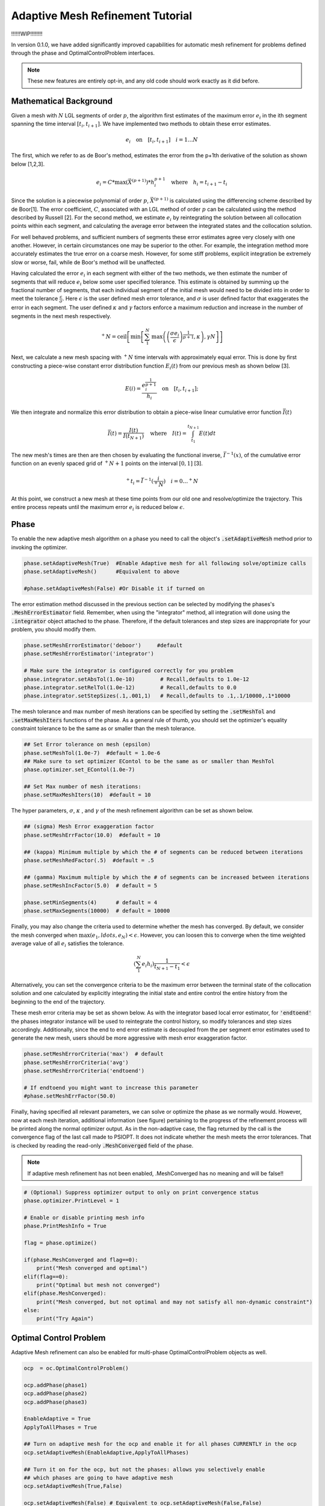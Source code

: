 .. _mesh-guide:

=================================
Adaptive Mesh Refinement Tutorial
=================================

!!!!!!WIP!!!!!!!!

In version 0.1.0, we have added significantly improved capabilities for automatic mesh refinement for problems
defined through the phase and OptimalControlProblem interfaces. 

..  note:: 

    These new features are entirely opt-in, and any old code should work exactly as it did before. 


Mathematical Background
=======================


Given a mesh with :math:`N` LGL segments of order :math:`p`, the algorithm first estimates of the maximum error :math:`e_i` in the ith segment spanning the time interval :math:`[t_i,t_{i+1}]`.
We have implemented two methods to obtain these error estimates.

.. math::

    e_i \quad \text{on} \quad [t_i,t_{i+1}] \quad i = 1 \ldots N

The first, which we refer to as de Boor's method,  estimates the error from the p+1th derivative of the solution as shown below [1,2,3]. 

.. math::

    e_i = C * \text{max}\left(\vec{X}^{(p+1)}\right)*h_i^{p+1} \quad \text{where} \quad h_i = t_{i+1} -t_{i}

Since the solution is a piecewise polynomial of order :math:`p`, :math:`\vec{X}^{(p+1)}` is calculated using the differencing scheme described by de Boor[1]. The error coefficient, :math:`C`, associated with an LGL method
of order :math:`p` can be calculated using the method described by Russell [2].
For the second method, we estimate :math:`e_i` by reintegrating the solution between all collocation points within each segment, and calculating the average error between the
integrated states and the collocation solution.

For well behaved problems, and sufficient numbers of segments these error estimates agree very closely with one another. However, in certain circumstances one may be superior to the other.
For example, the integration method more accurately estimates the true error on a coarse mesh. However, for some stiff problems, explicit integration be extremely slow or worse, fail, while de Boor's method will be unaffected.

Having calculated the error :math:`e_i` in each segment with either of the two methods, we then estimate the number of segments that will reduce :math:`e_i` below some user specified tolerance. This estimate
is obtained by summing up the fractional number of segments, that each individual segment of the initial mesh 
would need to be divided into in order to meet the tolerance :math:`\frac{\epsilon}{\sigma}`. Here :math:`\epsilon` is the user defined
mesh error tolerance, and :math:`\sigma` is user defined factor that exaggerates the error in each segment. The user defined :math:`\kappa` and :math:`\gamma` factors enforce a maximum reduction and increase in
the number of segments in the next mesh respectively.

.. math::

    ^+N = \text{ceil}\left[ \text{min}\left[  \sum_{1}^{N} \text{max}\left(  \left(\frac{\sigma*e_i}{\epsilon}\right)^{\frac{1}{p+1}}  ,\kappa\right) ,\gamma*N\right]\right]

Next, we calculate a new mesh spacing with :math:`^+N` time intervals with approximately equal error.
This is done by first constructing a piece-wise constant error distribution function :math:`E_i(t)` from our previous mesh as shown below [3].

.. math::
    
    E(i) = \frac{e_i^{\frac{1}{p+1}}}{h_i} \quad \text{on} \quad [t_i,t_{i+1}];

We then integrate and normalize this error distribution to obtain a piece-wise linear cumulative error function :math:`\bar{I}(t)`

.. math::

 \bar{I}(t) = \frac{I(t)}{I(t_{N+1})} \quad \text{where} \quad I(t) = \int_{t_1}^{t_{N+1}} E(t) dt

The new mesh's times are then are then chosen by evaluating the functional inverse, :math:`\bar{I}^{-1}(x)`, of the cumulative error function on an evenly spaced
grid of :math:`^+N + 1` points on the interval :math:`[0,1]` [3].

.. math::
    
    ^+t_i = \bar{I}^{-1}(\frac{i}{^+N }) \quad i = 0 \ldots ^+N 


At this point, we construct a new mesh at these time points from our old one and resolve/optimize the trajectory. This entire process repeats until the maximum error :math:`e_i`
is reduced below :math:`\epsilon`.

Phase
=====

To enable the new adaptive mesh algorithm on a phase you need to call the object's :code:`.setAdaptiveMesh` method prior to invoking the optimizer.

.. code:: python
    

      phase.setAdaptiveMesh(True)  #Enable Adaptive mesh for all following solve/optimize calls
      phase.setAdaptiveMesh()      #Equivalent to above

      #phase.setAdaptiveMesh(False) #Or Disable it if turned on

The error estimation method discussed in the previous section can be selected by modifying the phases's :code:`.MeshErrorEstimator` field.
Remember, when using the "integrator" method, all integration will done using the :code:`.integrator` object attached to the phase. Therefore, if the default tolerances
and step sizes are inappropriate for your problem, you should modify them.

.. code:: python
    
    phase.setMeshErrorEstimator('deboor')     #default
    phase.setMeshErrorEstimator('integrator')

    # Make sure the integrator is configured correctly for you problem
    phase.integrator.setAbsTol(1.0e-10)        # Recall,defaults to 1.0e-12
    phase.integrator.setRelTol(1.0e-12)        # Recall,defaults to 0.0
    phase.integrator.setStepSizes(.1,.001,1)   # Recall,defaults to .1,.1/10000,.1*10000


The mesh tolerance and max number of mesh iterations can be specified by setting the :code:`.setMeshTol` and :code:`.setMaxMeshIters` functions of the phase.
As a general rule of thumb, you should set the optimizer's equality constraint tolerance to be the same as or smaller than the mesh tolerance.

.. code:: python
    
    ## Set Error tolerance on mesh (epsilon) 
    phase.setMeshTol(1.0e-7)  #default = 1.0e-6
    ## Make sure to set optimizer EContol to be the same as or smaller than MeshTol
    phase.optimizer.set_EContol(1.0e-7)
    
    ## Set Max number of mesh iterations: 
    phase.setMaxMeshIters(10)  #default = 10

The hyper parameters, :math:`\sigma`, :math:`\kappa` , and :math:`\gamma`  of the mesh refinement algorithm can be set as shown below.

.. code:: python

    ## (sigma) Mesh Error exaggeration factor 
    phase.setMeshErrFactor(10.0)  #default = 10

    ## (kappa) Minimum multiple by which the # of segments can be reduced between iterations 
    phase.setMeshRedFactor(.5)  #default = .5

    ## (gamma) Maximum multiple by which the # of segments can be increased between iterations
    phase.setMeshIncFactor(5.0)  # default = 5
    
    phase.setMinSegments(4)      # default = 4
    phase.setMaxSegments(10000)  # default = 10000

Finally, you may also change the criteria used to determine whether the mesh has converged. By default, we consider the mesh converged when
:math:`\text{max}(e_1, ldots,e_N) <\epsilon`. However, you can loosen this to converge when the time weighted average value of all :math:`e_i` satisfies the tolerance.

.. math::
    
    \left( \sum_1^N e_i h_i\right) \frac{1}{t_{N+1}-t_1} < \epsilon

Alternatively, you can set the convergence criteria to be the maximum error between the terminal state of the collocation solution
and one calculated by explicitly integrating the initial state and entire control the entire history from the beginning to the end of the trajectory. 

These mesh error criteria may be set as shown below. As with the integrator based local error estimator, for :code:`'endtoend'` the phases integrator instance will be used to
reintegrate the control history, so modify tolerances and step sizes accordingly. Additionally, since the end to end error estimate is decoupled from the 
per segment error estimates used to generate the new mesh, users should be more aggressive with mesh error exaggeration factor.

.. code:: python

    phase.setMeshErrorCriteria('max')  # default
    phase.setMeshErrorCriteria('avg')
    phase.setMeshErrorCriteria('endtoend')

    # If endtoend you might want to increase this parameter
    #phase.setMeshErrFactor(50.0) 

Finally, having specified all relevant parameters, we can solve or optimize the phase as we normally would. However, now
at each mesh iteration, additional information (see figure) pertaining to the progress of the refinement process will be printed along the normal optimizer output.
As in the non-adaptive case, the flag returned by the call is the convergence flag of the last call made to PSIOPT. It does not indicate whether the mesh meets the error
tolerances. That is checked by reading the read-only :code:`.MeshConverged` field of the phase. 

..  note:: 

    If adaptive mesh refinement has not been enabled, .MeshConverged has no meaning and will be false!! 


.. code:: python

    # (Optional) Suppress optimizer output to only on print convergence status
    phase.optimizer.PrintLevel = 1

    # Enable or disable printing mesh info
    phase.PrintMeshInfo = True

    flag = phase.optimize()

    if(phase.MeshConverged and flag==0):
        print("Mesh converged and optimal")
    elif(flag==0):
        print("Optimal but mesh not converged")
    elif(phase.MeshConverged):
        print("Mesh converged, but not optimal and may not satisfy all non-dynamic constraint")
    else:
        print("Try Again")


.. image:: _static/PhaseMeshPrint.PNG
    :width: 60%

Optimal Control Problem 
=======================

Adaptive Mesh refinement can also be enabled for multi-phase OptimalControlProblem objects as well.

.. code:: python

    ocp  = oc.OptimalControlProblem()

    ocp.addPhase(phase1)
    ocp.addPhase(phase2)
    ocp.addPhase(phase3)

    EnableAdaptive = True
    ApplyToAllPhases = True  
    
    ## Turn on adaptive mesh for the ocp and enable it for all phases CURRENTLY in the ocp
    ocp.setAdaptiveMesh(EnableAdaptive,ApplyToAllPhases)
    
    ## Turn it on for the ocp, but not the phases: allows you selectively enable
    ## which phases are going to have adaptive mesh
    ocp.setAdaptiveMesh(True,False)
    
    ocp.setAdaptiveMesh(False) # Equivalent to ocp.setAdaptiveMesh(False,False)
    ocp.setAdaptiveMesh(True)  # Equivalent to ocp.setAdaptiveMesh(True,True)
    ocp.setAdaptiveMesh()      # Equivalent to ocp.setAdaptiveMesh(True,True)
    

Similarly, we can apply uniform settings/parameters to the mesh refinement process on each phase as shown below.

.. code:: python
    
    ocp.setMeshTol(1.0e-7)
    ocp.setMeshErrorEstimator('integrator')
    ocp.setMeshErrorCriteria('endtoend')
    ocp.setMeshRedFactor(.5)
    ocp.setMeshErrFactor(10.0)
    # etc..

    ## Equivalent to
    for phase in ocp.Phases:
        phase.setMeshTol(1.0e-7)
        phase.setMeshErrorEstimator('integrator')
        phase.setMeshErrorCriteria('endtoend')
        phase.setMeshRedFactor(.5)
        phase.setMeshErrFactor(10.0)

Additionally, it is not required that all phases have the same tolerances or parameters. You may set them
each individually, or even disable adaptive mesh refinement on some phases as well.

.. code:: python

    ocp.Phase(0).setMeshErrorEstimator('endtoend')
    ocp.Phase(1).setMeshTol(1.0e-9)
    ocp.Phase(2).setAdaptiveMesh(False)

    



However,the maximum number of mesh iterations and the console printing are controlled only by the ocp object.

.. code:: python

    ocp.setMaxMeshIters(10)
    ocp.PrintMeshInfo = True

    # fine, but ignored
    ocp.Phase(0).setMaxMeshIters(10) 
    ocp.Phase(0).PrintMeshInfo = True


With adaptive mesh refinement enabled, we continually solve/optimize, the entire problem until 
all constituent phases with adaptive mesh refinement enabled have converged or the maximum number of mesh iterates is reached.
Once any one of the phases is converged, we do not modify the mesh spacing or number of segments of that phase
on subsequent mesh iterations so long as it continues to satisfy the error tolerances.
At each mesh iteration, additional information (see figure) pertaining to the progress of the refinement process will be printed along the normal optimizer output.
The convergence status of all phases (with adaptive mesh refinement enabled) can be checked using the .MeshConverged field of the ocp. Alternatively
you can also query the convergence status of the individual phases themselves. 

.. code:: python

    
    # (Optional) Suppress optimizer output to only on print convergence status
    phase.optimizer.PrintLevel = 2

    flag = ocp.optimize()

    if(ocp.MeshConverged and flag==0):
        print("Problem solved to optimality and all phase meshes converged")
    
    else:
        for i,phase in enumerate(ocp.Phases):
            print(f"Phase {i} Converged??:",phase.MeshConverged)


.. image:: _static/OcpMeshPrint.PNG
    :width: 60%





References
##########
#. de Boor, C. (1973). Good approximation by splines with variable knots. In Spline Functions and Approximation Theory: Proceedings of the Symposium held at the University of Alberta, Edmonton May 29 to June 1, 1972 (pp. 57-72). Birkhauser Basel.
#. Russell, R. D., & Christiansen, J. (1978). Adaptive mesh selection strategies for solving boundary value problems. SIAM Journal on Numerical Analysis, 15(1), 59-80.
#. T Ozimek, M., J Grebow, D., & C Howell, K. (2010). A collocation approach for computing solar sail lunar pole-sitter orbits. The Open Aerospace Engineering Journal, 3(1).